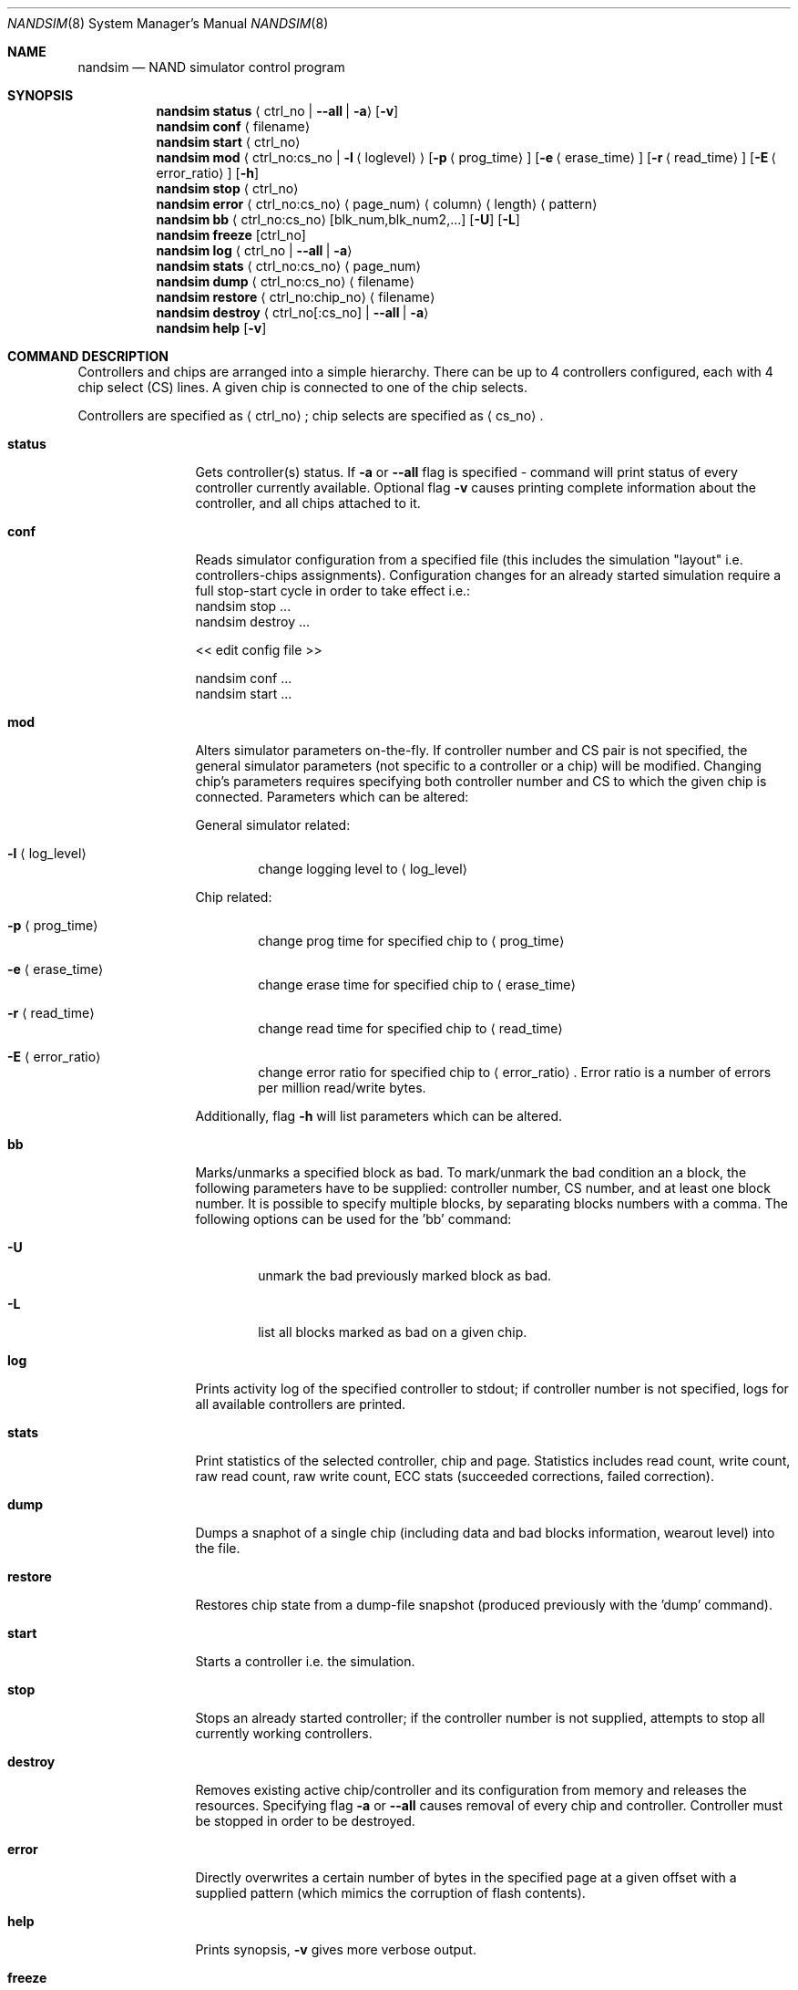 .\" $MidnightBSD$
.\" Copyright (c) 2010 Semihalf
.\" All rights reserved.
.\"
.\" Redistribution and use in source and binary forms, with or without
.\" modification, are permitted provided that the following conditions
.\" are met:
.\" 1. Redistributions of source code must retain the above copyright
.\"    notice, this list of conditions and the following disclaimer.
.\" 2. Redistributions in binary form must reproduce the above copyright
.\"    notice, this list of conditions and the following disclaimer in the
.\"    documentation and/or other materials provided with the distribution.
.\"
.\" THIS SOFTWARE IS PROVIDED BY THE AUTHOR AND CONTRIBUTORS ``AS IS'' AND
.\" ANY EXPRESS OR IMPLIED WARRANTIES, INCLUDING, BUT NOT LIMITED TO, THE
.\" IMPLIED WARRANTIES OF MERCHANTABILITY AND FITNESS FOR A PARTICULAR PURPOSE
.\" ARE DISCLAIMED.  IN NO EVENT SHALL THE AUTHOR OR CONTRIBUTORS BE LIABLE
.\" FOR ANY DIRECT, INDIRECT, INCIDENTAL, SPECIAL, EXEMPLARY, OR CONSEQUENTIAL
.\" DAMAGES (INCLUDING, BUT NOT LIMITED TO, PROCUREMENT OF SUBSTITUTE GOODS
.\" OR SERVICES; LOSS OF USE, DATA, OR PROFITS; OR BUSINESS INTERRUPTION)
.\" HOWEVER CAUSED AND ON ANY THEORY OF LIABILITY, WHETHER IN CONTRACT, STRICT
.\" LIABILITY, OR TORT (INCLUDING NEGLIGENCE OR OTHERWISE) ARISING IN ANY WAY
.\" OUT OF THE USE OF THIS SOFTWARE, EVEN IF ADVISED OF THE POSSIBILITY OF
.\" SUCH DAMAGE.
.\"
.\" $FreeBSD: stable/10/usr.sbin/nandsim/nandsim.8 293290 2016-01-07 00:40:51Z bdrewery $
.\"
.Dd August 10, 2010
.Dt NANDSIM 8
.Os
.Sh NAME
.Nm nandsim
.Nd NAND simulator control program
.Sh SYNOPSIS
.Nm
.Ic status
.Aq ctrl_no | Fl -all  | Fl a
.Op Fl v
.Nm
.Ic conf
.Aq filename
.Nm
.Ic start
.Aq ctrl_no
.Nm
.Ic mod
.Aq ctrl_no:cs_no | Fl l Aq loglevel
.Op Fl p Aq prog_time
.Op Fl e Aq erase_time
.Op Fl r Aq read_time
.Op Fl E Aq error_ratio
.Op Fl h
.Nm
.Ic stop
.Aq ctrl_no
.Nm
.Ic error
.Aq ctrl_no:cs_no
.Aq page_num
.Aq column
.Aq length
.Aq pattern
.Nm
.Ic bb
.Aq ctrl_no:cs_no
.Op blk_num,blk_num2,...
.Op Fl U
.Op Fl L
.Nm
.Ic freeze
.Op ctrl_no
.Nm
.Ic log
.Aq ctrl_no | Fl -all  | Fl a
.Nm
.Ic stats
.Aq ctrl_no:cs_no
.Aq page_num
.Nm
.Ic dump
.Aq ctrl_no:cs_no
.Aq filename
.Nm
.Ic restore
.Aq ctrl_no:chip_no
.Aq filename
.Nm
.Ic destroy
.Aq ctrl_no[:cs_no] | Fl -all | Fl a
.Nm
.Ic help
.Op Fl v
.Sh COMMAND DESCRIPTION
Controllers and chips are arranged into a simple hierarchy.
There can be up to 4 controllers configured, each with 4 chip select (CS) lines.
A given chip is connected to one of the chip selects.
.Pp
Controllers are specified as
.Aq ctrl_no ;
chip selects are specified as
.Aq cs_no .
.Bl -tag -width periphlist
.It Ic status
Gets controller(s) status. If
.Fl a
or
.Fl -all
flag is specified - command will print status of every controller
currently available.
Optional flag
.Fl v
causes printing complete information about the controller, and all
chips attached to it.
.It Ic conf
Reads simulator configuration from a specified file (this includes
the simulation "layout" i.e. controllers-chips assignments).
Configuration changes for an already started simulation require a
full stop-start cycle in order to take effect i.e.:
.Bl -column
.It nandsim stop ...
.It nandsim destroy ...
.Pp
.It << edit config file >>
.Pp
.It nandsim conf ...
.It nandsim start ...
.El
.It Ic mod
Alters simulator parameters on-the-fly.
If controller number and CS pair is not specified, the general
simulator parameters (not specific to a controller or a chip) will be modified.
Changing chip's parameters requires specifying both controller number and CS
to which the given chip is connected.
Parameters which can be altered:
.Pp
General simulator related:
.Bl -tag -width flag
.It Fl l Aq log_level
change logging level to
.Aq log_level
.El
.Pp
Chip related:
.Bl -tag -width flag
.It Fl p Aq prog_time
change prog time for specified chip to
.Aq prog_time
.It Fl e Aq erase_time
change erase time for specified chip to
.Aq erase_time
.It Fl r Aq read_time
change read time for specified chip to
.Aq read_time
.It Fl E Aq error_ratio
change error ratio for specified chip to
.Aq error_ratio .
Error ratio is a number of errors per million read/write bytes.
.El
.Pp
Additionally, flag
.Fl h
will list parameters which can be altered.
.El
.Bl -tag -width periphlist
.It Ic bb
Marks/unmarks a specified block as bad.
To mark/unmark the bad condition an a block, the following parameters
have to be supplied: controller number, CS number, and at least one
block number.
It is possible to specify multiple blocks, by separating blocks numbers
with a comma.
The following options can be used for the 'bb' command:
.Bl -tag -width flag
.It Fl U
unmark the bad previously marked block as bad.
.It Fl L
list all blocks marked as bad on a given chip.
.El
.It Ic log
Prints activity log of the specified controller to stdout; if
controller number is not specified, logs for all available
controllers are printed.
.It Ic stats
Print statistics of the selected controller, chip and page.
Statistics includes read count, write count, raw read count, raw
write count, ECC stats (succeeded corrections, failed correction).
.It Ic dump
Dumps a snaphot of a single chip (including data and bad blocks
information, wearout level) into the file.
.It Ic restore
Restores chip state from a dump-file snapshot (produced previously
with the 'dump' command).
.It Ic start
Starts a controller i.e. the simulation.
.It Ic stop
Stops an already started controller; if the controller number is not
supplied, attempts to stop all currently working controllers.
.It Ic destroy
Removes existing active chip/controller and its configuration from
memory and releases the resources.
Specifying flag
.Fl a
or
.Fl -all
causes removal of every chip and controller.
Controller must be stopped in order to be destroyed.
.It Ic error
Directly overwrites a certain number of bytes in the specified page
at a given offset with a supplied pattern (which mimics the
corruption of flash contents).
.It Ic help
Prints synopsis,
.Fl v
gives more verbose output.
.It Ic freeze
Stops simulation of given controller (simulates power-loss).
All commands issues to any chip on this controller are ignored.
.El
.Sh SEE ALSO
.Xr nand 4 ,
.Xr nandsim 4
.Xr nandsim.conf 5
.Sh HISTORY
The
.Nm
utility first appeared in
.Fx 10.0 .
.Sh AUTHOR
This utility was written by
.An Lukasz Wojcik .
